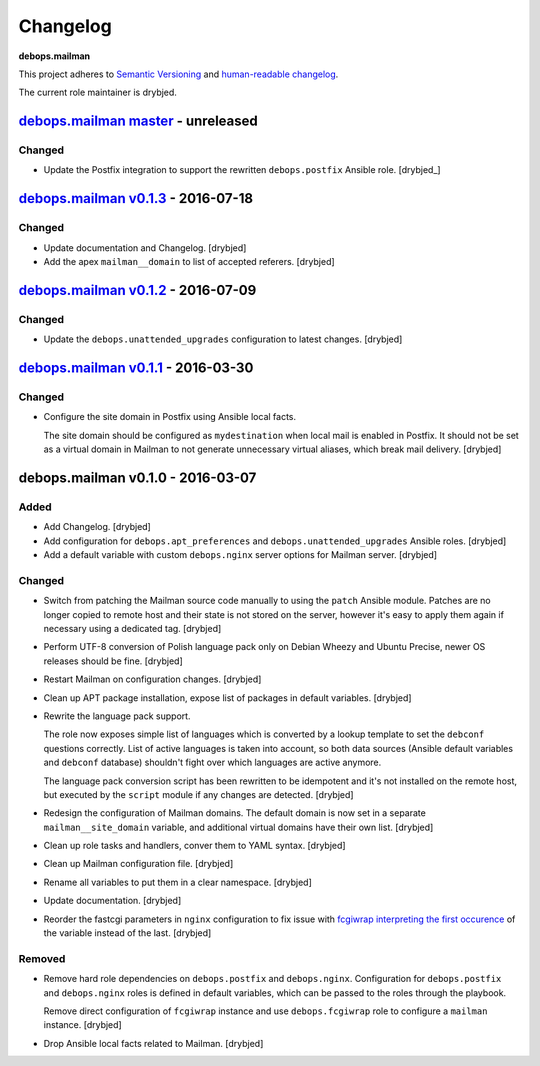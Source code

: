 Changelog
=========

**debops.mailman**

This project adheres to `Semantic Versioning <http://semver.org/spec/v2.0.0.html>`_
and `human-readable changelog <http://keepachangelog.com/>`_.

The current role maintainer is drybjed.


`debops.mailman master`_ - unreleased
-------------------------------------

.. _debops.mailman master: https://github.com/debops/ansible-mailman/compare/v0.1.3...master

Changed
~~~~~~~

- Update the Postfix integration to support the rewritten ``debops.postfix``
  Ansible role. [drybjed_]


`debops.mailman v0.1.3`_ - 2016-07-18
-------------------------------------

.. _debops.mailman v0.1.3: https://github.com/debops/ansible-mailman/compare/v0.1.2...v0.1.3

Changed
~~~~~~~

- Update documentation and Changelog. [drybjed]

- Add the apex ``mailman__domain`` to list of accepted referers. [drybjed]


`debops.mailman v0.1.2`_ - 2016-07-09
-------------------------------------

.. _debops.mailman v0.1.2: https://github.com/debops/ansible-mailman/compare/v0.1.1...v0.1.2

Changed
~~~~~~~

- Update the ``debops.unattended_upgrades`` configuration to latest changes.
  [drybjed]


`debops.mailman v0.1.1`_ - 2016-03-30
-------------------------------------

.. _debops.mailman v0.1.1: https://github.com/debops/ansible-mailman/compare/v0.1.0...v0.1.1

Changed
~~~~~~~

- Configure the site domain in Postfix using Ansible local facts.

  The site domain should be configured as ``mydestination`` when local mail is
  enabled in Postfix. It should not be set as a virtual domain in Mailman to
  not generate unnecessary virtual aliases, which break mail delivery.
  [drybjed]

debops.mailman v0.1.0 - 2016-03-07
----------------------------------

Added
~~~~~

- Add Changelog. [drybjed]

- Add configuration for ``debops.apt_preferences`` and
  ``debops.unattended_upgrades`` Ansible roles. [drybjed]

- Add a default variable with custom ``debops.nginx`` server options for
  Mailman server. [drybjed]

Changed
~~~~~~~

- Switch from patching the Mailman source code manually to using the ``patch``
  Ansible module. Patches are no longer copied to remote host and their state
  is not stored on the server, however it's easy to apply them again if
  necessary using a dedicated tag. [drybjed]

- Perform UTF-8 conversion of Polish language pack only on Debian Wheezy and
  Ubuntu Precise, newer OS releases should be fine. [drybjed]

- Restart Mailman on configuration changes. [drybjed]

- Clean up APT package installation, expose list of packages in default
  variables. [drybjed]

- Rewrite the language pack support.

  The role now exposes simple list of languages which is converted by a lookup
  template to set the ``debconf`` questions correctly. List of active languages
  is taken into account, so both data sources (Ansible default variables and
  ``debconf`` database) shouldn't fight over which languages are active
  anymore.

  The language pack conversion script has been rewritten to be idempotent and
  it's not installed on the remote host, but executed by the ``script`` module
  if any changes are detected. [drybjed]

- Redesign the configuration of Mailman domains. The default domain is now set
  in a separate ``mailman__site_domain`` variable, and additional virtual
  domains have their own list. [drybjed]

- Clean up role tasks and handlers, conver them to YAML syntax. [drybjed]

- Clean up Mailman configuration file. [drybjed]

- Rename all variables to put them in a clear namespace. [drybjed]

- Update documentation. [drybjed]

- Reorder the fastcgi parameters in ``nginx`` configuration to fix issue with
  `fcgiwrap interpreting the first occurence <http://mailman.nginx.org/pipermail/nginx/2012-June/034224.html>`_
  of the variable instead of the last. [drybjed]

Removed
~~~~~~~

- Remove hard role dependencies on ``debops.postfix`` and ``debops.nginx``.
  Configuration for ``debops.postfix`` and ``debops.nginx`` roles is defined in
  default variables, which can be passed to the roles through the playbook.

  Remove direct configuration of ``fcgiwrap`` instance and use
  ``debops.fcgiwrap`` role to configure a ``mailman`` instance. [drybjed]

- Drop Ansible local facts related to Mailman. [drybjed]
